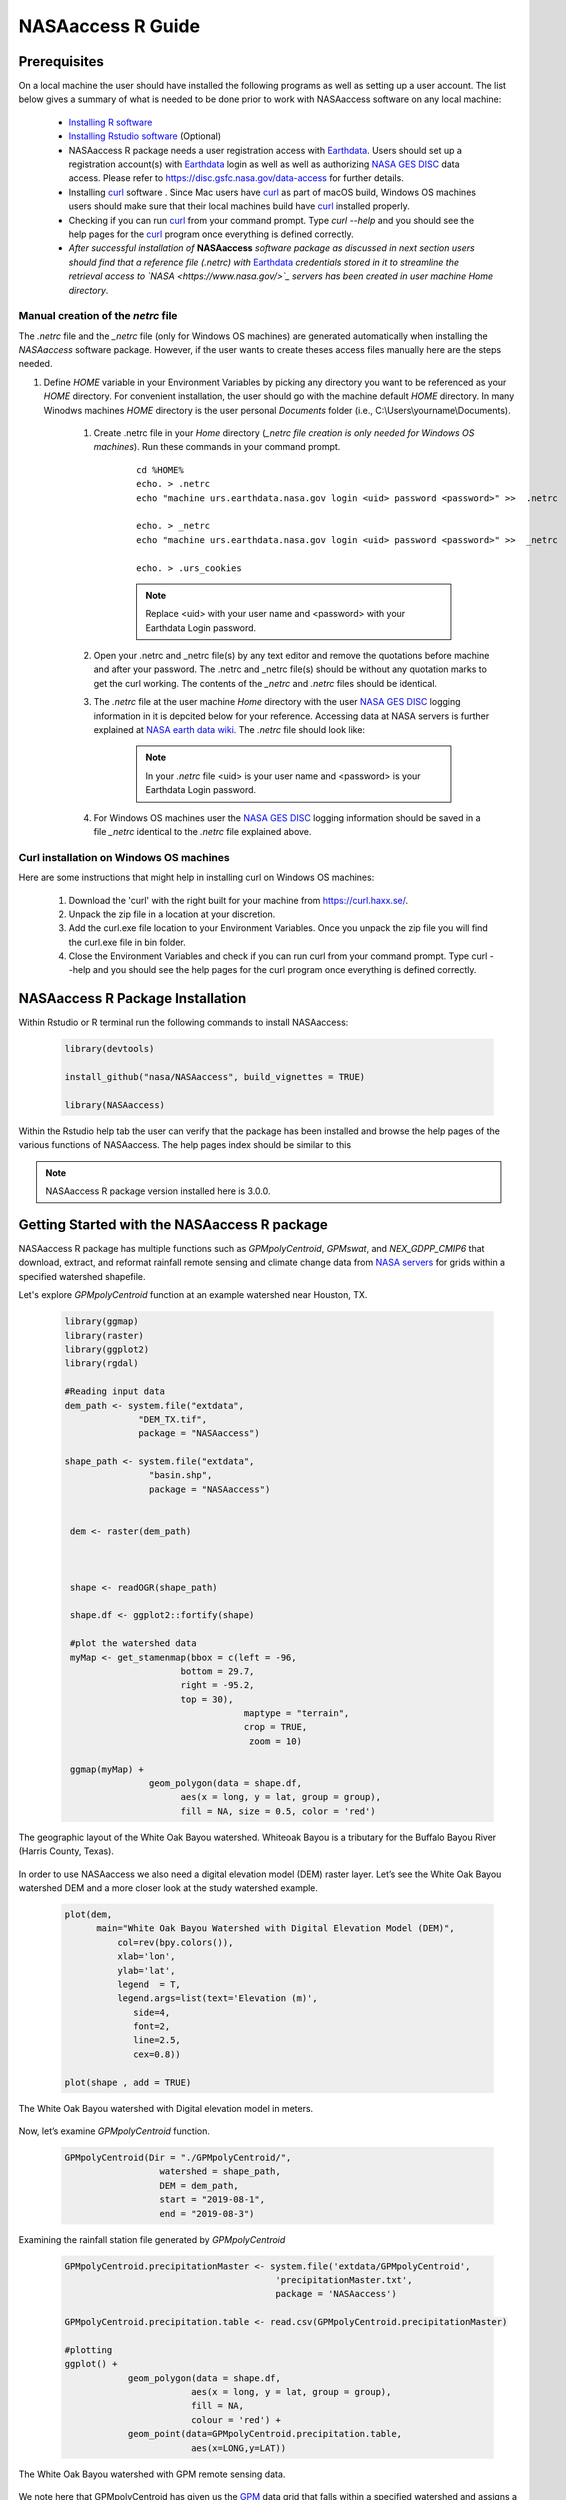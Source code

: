 ===============================
NASAaccess R Guide
===============================

.. image:: https://img.shields.io/github/stars/nasa/nasaaccess?style=social
   :target: https://github.com/nasa/NASAaccess

.. image:: https://img.shields.io/readthedocs/nasaaccess?style=social
   :target: https://nasaaccess.readthedocs.io/en/latest/index.html



Prerequisites
*************

On a local machine the user should have installed the following programs as well as setting up a user account.  The list below gives a summary of what is needed to be done prior to work with NASAaccess software on any local machine:

  * `Installing R software <https://cloud.r-project.org/>`_
  
  * `Installing Rstudio software <https://www.rstudio.com/>`_ (Optional)

  * NASAaccess R package needs a user registration access with `Earthdata <https://earthdata.nasa.gov/>`_. Users should set up a registration account(s) with `Earthdata <https://earthdata.nasa.gov/>`_ login as well as well as authorizing `NASA <https://www.nasa.gov/>`_ `GES DISC <https://disc.gsfc.nasa.gov/>`_ data access.  Please refer to https://disc.gsfc.nasa.gov/data-access for further details.

  * Installing `curl <https://curl.se/>`_ software .  Since Mac users have `curl <https://curl.se/>`_ as part of macOS build, Windows OS machines users should make sure that their local machines build have `curl <https://curl.se/>`_ installed properly.

  * Checking if you can run `curl <https://curl.se/>`_ from your command prompt.  Type `curl --help` and you should see the help pages for the `curl <https://curl.se/>`_ program once everything is defined correctly.

  * *After successful installation of* **NASAaccess** *software package as discussed in next section users should find that a reference file* *(.netrc) with* `Earthdata <https://earthdata.nasa.gov/>`_ *credentials stored in it to streamline the retrieval access to `NASA <https://www.nasa.gov/>`_ servers has been created in user machine Home directory*.





Manual creation of the *netrc* file
====================================

The *.netrc* file and the *_netrc* file (only for Windows OS machines) are generated automatically when installing the *NASAaccess* software package. However, if the user wants to create theses access files manually here are the steps needed.


#. Define `HOME` variable in your Environment Variables by picking any directory you want to be referenced as your `HOME` directory. For convenient installation, the user should go with the machine default `HOME` directory. In many Winodws machines `HOME` directory is the user personal `Documents` folder (i.e., C:\\Users\\yourname\\Documents).

    #. Create .netrc file in your `Home` directory (*_netrc file creation is only needed for Windows OS machines*). Run these commands in your command prompt. 

          ::


                   cd %HOME%
                   echo. > .netrc
                   echo "machine urs.earthdata.nasa.gov login <uid> password <password>" >>  .netrc

                   echo. > _netrc
                   echo "machine urs.earthdata.nasa.gov login <uid> password <password>" >>  _netrc
                   
                   echo. > .urs_cookies



          .. note::

                  Replace <uid> with your user name and <password> with your Earthdata Login password.


    #. Open your .netrc and _netrc file(s) by any text editor and remove the quotations before machine and after your password. The .netrc and _netrc file(s) should be without any quotation marks to get the curl working. The contents of the `_netrc` and `.netrc` files should be identical.



    #. The *.netrc* file at the user machine *Home* directory with the user `NASA <https://www.nasa.gov/>`_ `GES DISC <https://disc.gsfc.nasa.gov/>`_ logging information in it is depcited below for your reference. Accessing data at NASA servers is further explained at `NASA earth data wiki <https://wiki.earthdata.nasa.gov/display/EL/How+To+Access+Data+With+cURL+And+Wget>`_. The *.netrc* file should look like:


        .. figure::  images/netrc.png
               :scale: 30%
               :align: center
               :alt: netrc file layout



        .. note::

                  In your *.netrc* file <uid> is your user name and <password> is your Earthdata Login password.


    #. For Windows OS machines user the `NASA <https://www.nasa.gov/>`_ `GES DISC <https://disc.gsfc.nasa.gov/>`_ logging information should be saved in a file *\_netrc* identical to the *.netrc* file explained above.


Curl installation on Windows OS machines
=========================================

Here are some instructions that might help in installing curl on Windows OS machines:


    #. Download the 'curl' with the right built for your machine from https://curl.haxx.se/.

    #. Unpack the zip file in a location at your discretion.

    #. Add the curl.exe file location to your Environment Variables. Once you unpack the zip file you will find the curl.exe file in bin folder.

    #. Close the Environment Variables and check if you can run curl from your command prompt. Type curl --help and you should see the help pages for the curl program once everything is defined correctly.




NASAaccess R Package Installation
*********************************

Within Rstudio or R terminal run the following commands to install NASAaccess:


      .. code-block::


          library(devtools)

          install_github("nasa/NASAaccess", build_vignettes = TRUE)

          library(NASAaccess)




Within the Rstudio help tab the user can verify that the package has been installed and browse the help pages of the various functions of NASAaccess. The help pages index should be similar to this

.. image::  images/R-help.png
   :scale: 30%
   :align: center



.. note::

        NASAaccess R package version installed here is 3.0.0.



Getting Started with the NASAaccess R package
*********************************************

NASAaccess R package has multiple functions such as `GPMpolyCentroid`, `GPMswat`, and `NEX_GDPP_CMIP6` that download, extract, and reformat rainfall remote sensing and climate change data from `NASA servers <https://gpm.nasa.gov/data/directory>`_ for grids within a specified watershed shapefile.

Let's explore `GPMpolyCentroid` function at an example watershed near Houston, TX.

     .. code-block::

          library(ggmap)
          library(raster)
          library(ggplot2)
          library(rgdal)

          #Reading input data
          dem_path <- system.file("extdata",
                        "DEM_TX.tif",
                        package = "NASAaccess")

          shape_path <- system.file("extdata",
                          "basin.shp",
                          package = "NASAaccess")


           dem <- raster(dem_path)



           shape <- readOGR(shape_path)

           shape.df <- ggplot2::fortify(shape)

           #plot the watershed data
           myMap <- get_stamenmap(bbox = c(left = -96,
                                bottom = 29.7,
                                right = -95.2,
                                top = 30),
                                            maptype = "terrain",
                                            crop = TRUE,
                                             zoom = 10)

           ggmap(myMap) +
                          geom_polygon(data = shape.df,
                                aes(x = long, y = lat, group = group),
                                fill = NA, size = 0.5, color = 'red')




.. figure::  images/unnamed-chunk-2-1.png
   :scale: 50%
   :align: center
   :alt: White Oak Bayou watershed


   The geographic layout of the White Oak Bayou watershed. Whiteoak Bayou is a tributary for the Buffalo Bayou River (Harris County, Texas).




In order to use NASAaccess we also need a digital elevation model (DEM) raster layer. Let’s see the White Oak Bayou watershed DEM and a more closer look at the study watershed example.

    .. code-block::

          plot(dem,
                main="White Oak Bayou Watershed with Digital Elevation Model (DEM)",
                    col=rev(bpy.colors()),
                    xlab='lon',
                    ylab='lat',
                    legend  = T,
                    legend.args=list(text='Elevation (m)',
                       side=4,
                       font=2,
                       line=2.5,
                       cex=0.8))

          plot(shape , add = TRUE)



.. figure::  images/unnamed-chunk-3-1.png
   :scale: 50%
   :align: center
   :alt: White Oak Bayou watershed (DEM)


   The White Oak Bayou watershed with Digital elevation model in meters.


Now, let’s examine `GPMpolyCentroid` function.


    .. code-block::

             GPMpolyCentroid(Dir = "./GPMpolyCentroid/",
                               watershed = shape_path,
                               DEM = dem_path,
                               start = "2019-08-1",
                               end = "2019-08-3")

Examining the rainfall station file generated by `GPMpolyCentroid`


    .. code-block::

            GPMpolyCentroid.precipitationMaster <- system.file('extdata/GPMpolyCentroid',
                                                    'precipitationMaster.txt',
                                                    package = 'NASAaccess')

            GPMpolyCentroid.precipitation.table <- read.csv(GPMpolyCentroid.precipitationMaster)

            #plotting
            ggplot() +
                        geom_polygon(data = shape.df,
                                    aes(x = long, y = lat, group = group),
                                    fill = NA,
                                    colour = 'red') +
                        geom_point(data=GPMpolyCentroid.precipitation.table,
                                    aes(x=LONG,y=LAT))



.. figure::  images/unnamed-chunk-9-1.png
   :scale: 50%
   :align: center
   :alt: White Oak Bayou watershed with GPM grid


   The White Oak Bayou watershed with GPM remote sensing data.




We note here that GPMpolyCentroid has given us the `GPM <https://gpm.nasa.gov/data/imerg>`_ data grid that falls within a specified watershed and assigns a pseudo rainfall gauge located at the centroid of the watershed a weighted-average daily rainfall data as specified by the time period selected (i.e., 2019-08-01 to 2019-08-03).


Let's examine the rainfall data just obtained by `GPMpolyCentroid` over the White Oak Bayou study watershed during the time period selected.



    .. code-block::


                    GPMpolyCentroid.precipitation.record <- system.file('extdata/GPMpolyCentroid',
                                                                          'precipitation1.txt',
                                                                          package = 'NASAaccess')


                    GPMpolyCentroid.precipitation.data <- read.csv(GPMpolyCentroid.precipitation.record)

                    #since data started on 2019-08-01

                    days <- seq.Date(from = as.Date('2019-08-01'),
                                      length.out = dim(GPMpolyCentroid.precipitation.data)[1],
                                      by = 'day')

                    #plotting the rainfall time series

                    plot(days,
                              GPMpolyCentroid.precipitation.data [,1],
                              pch = 19,
                              ylab= '(mm)',
                              xlab = '',
                              type = 'b',
                              main = "White Oak Bayou Watershed precipitation (GPM)")


.. figure::  images/unnamed-chunk-10-1.png
   :scale: 50%
   :align: center
   :alt: GPM rainfall over White Oak Bayou watershed


   GPM precipitation time series over the White Oak Bayou watershed during 1-3 August 2019.



More examples on NASAaccess functionalities can be found `Here <https://imohamme.github.io/NASAaccess/articles/About.html>`_.
